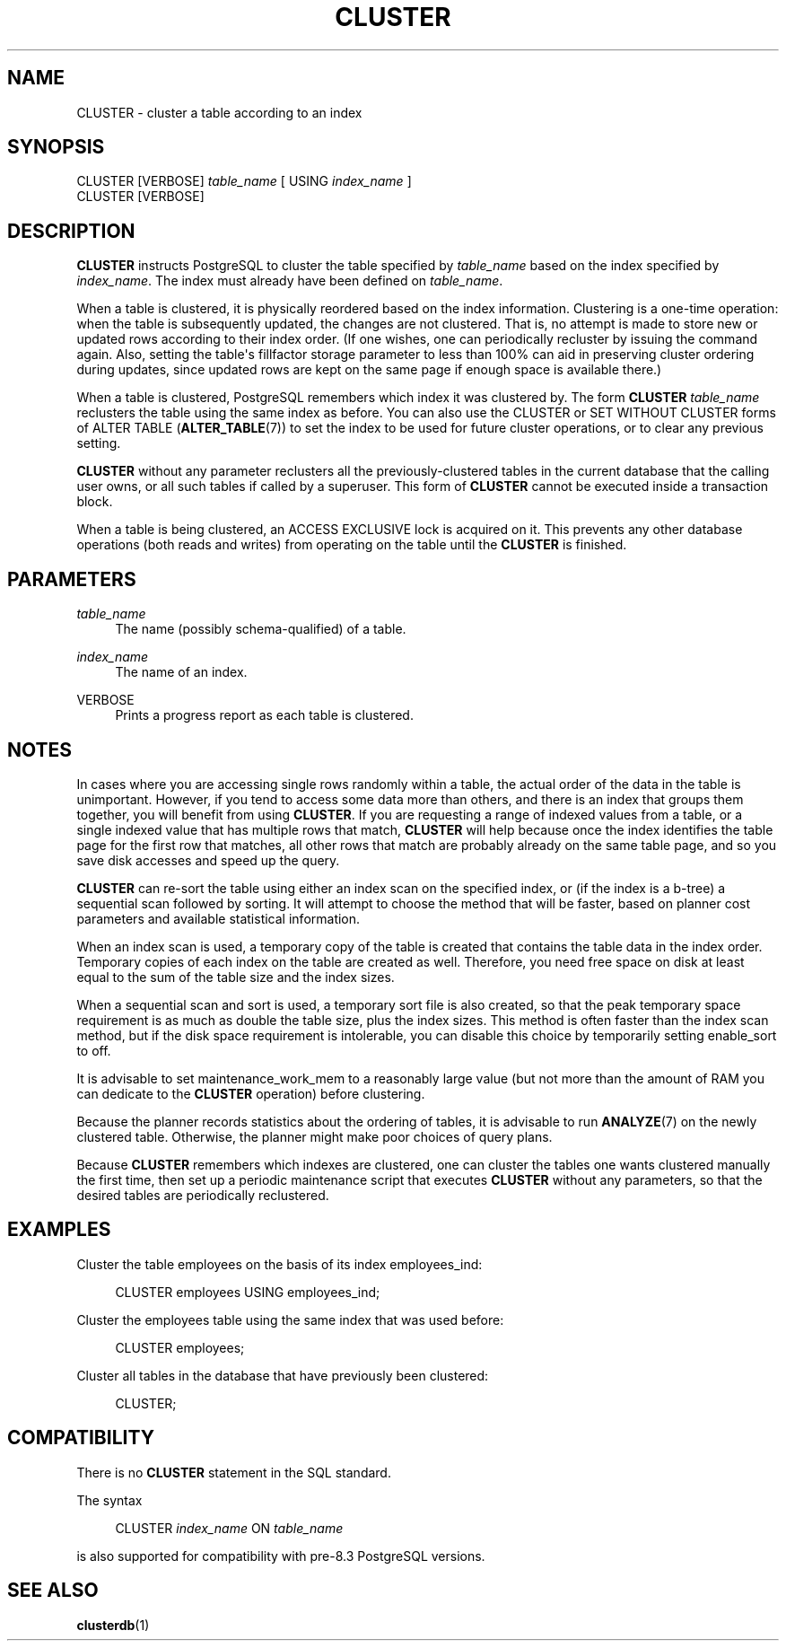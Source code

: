 '\" t
.\"     Title: CLUSTER
.\"    Author: The PostgreSQL Global Development Group
.\" Generator: DocBook XSL Stylesheets v1.79.1 <http://docbook.sf.net/>
.\"      Date: 2019
.\"    Manual: PostgreSQL 9.5.17 Documentation
.\"    Source: PostgreSQL 9.5.17
.\"  Language: English
.\"
.TH "CLUSTER" "7" "2019" "PostgreSQL 9.5.17" "PostgreSQL 9.5.17 Documentation"
.\" -----------------------------------------------------------------
.\" * Define some portability stuff
.\" -----------------------------------------------------------------
.\" ~~~~~~~~~~~~~~~~~~~~~~~~~~~~~~~~~~~~~~~~~~~~~~~~~~~~~~~~~~~~~~~~~
.\" http://bugs.debian.org/507673
.\" http://lists.gnu.org/archive/html/groff/2009-02/msg00013.html
.\" ~~~~~~~~~~~~~~~~~~~~~~~~~~~~~~~~~~~~~~~~~~~~~~~~~~~~~~~~~~~~~~~~~
.ie \n(.g .ds Aq \(aq
.el       .ds Aq '
.\" -----------------------------------------------------------------
.\" * set default formatting
.\" -----------------------------------------------------------------
.\" disable hyphenation
.nh
.\" disable justification (adjust text to left margin only)
.ad l
.\" -----------------------------------------------------------------
.\" * MAIN CONTENT STARTS HERE *
.\" -----------------------------------------------------------------
.SH "NAME"
CLUSTER \- cluster a table according to an index
.SH "SYNOPSIS"
.sp
.nf
CLUSTER [VERBOSE] \fItable_name\fR [ USING \fIindex_name\fR ]
CLUSTER [VERBOSE]
.fi
.SH "DESCRIPTION"
.PP
\fBCLUSTER\fR
instructs
PostgreSQL
to cluster the table specified by
\fItable_name\fR
based on the index specified by
\fIindex_name\fR\&. The index must already have been defined on
\fItable_name\fR\&.
.PP
When a table is clustered, it is physically reordered based on the index information\&. Clustering is a one\-time operation: when the table is subsequently updated, the changes are not clustered\&. That is, no attempt is made to store new or updated rows according to their index order\&. (If one wishes, one can periodically recluster by issuing the command again\&. Also, setting the table\*(Aqs
fillfactor
storage parameter to less than 100% can aid in preserving cluster ordering during updates, since updated rows are kept on the same page if enough space is available there\&.)
.PP
When a table is clustered,
PostgreSQL
remembers which index it was clustered by\&. The form
\fBCLUSTER \fR\fB\fItable_name\fR\fR
reclusters the table using the same index as before\&. You can also use the
CLUSTER
or
SET WITHOUT CLUSTER
forms of
ALTER TABLE (\fBALTER_TABLE\fR(7))
to set the index to be used for future cluster operations, or to clear any previous setting\&.
.PP
\fBCLUSTER\fR
without any parameter reclusters all the previously\-clustered tables in the current database that the calling user owns, or all such tables if called by a superuser\&. This form of
\fBCLUSTER\fR
cannot be executed inside a transaction block\&.
.PP
When a table is being clustered, an
ACCESS EXCLUSIVE
lock is acquired on it\&. This prevents any other database operations (both reads and writes) from operating on the table until the
\fBCLUSTER\fR
is finished\&.
.SH "PARAMETERS"
.PP
\fItable_name\fR
.RS 4
The name (possibly schema\-qualified) of a table\&.
.RE
.PP
\fIindex_name\fR
.RS 4
The name of an index\&.
.RE
.PP
VERBOSE
.RS 4
Prints a progress report as each table is clustered\&.
.RE
.SH "NOTES"
.PP
In cases where you are accessing single rows randomly within a table, the actual order of the data in the table is unimportant\&. However, if you tend to access some data more than others, and there is an index that groups them together, you will benefit from using
\fBCLUSTER\fR\&. If you are requesting a range of indexed values from a table, or a single indexed value that has multiple rows that match,
\fBCLUSTER\fR
will help because once the index identifies the table page for the first row that matches, all other rows that match are probably already on the same table page, and so you save disk accesses and speed up the query\&.
.PP
\fBCLUSTER\fR
can re\-sort the table using either an index scan on the specified index, or (if the index is a b\-tree) a sequential scan followed by sorting\&. It will attempt to choose the method that will be faster, based on planner cost parameters and available statistical information\&.
.PP
When an index scan is used, a temporary copy of the table is created that contains the table data in the index order\&. Temporary copies of each index on the table are created as well\&. Therefore, you need free space on disk at least equal to the sum of the table size and the index sizes\&.
.PP
When a sequential scan and sort is used, a temporary sort file is also created, so that the peak temporary space requirement is as much as double the table size, plus the index sizes\&. This method is often faster than the index scan method, but if the disk space requirement is intolerable, you can disable this choice by temporarily setting
enable_sort
to
off\&.
.PP
It is advisable to set
maintenance_work_mem
to a reasonably large value (but not more than the amount of RAM you can dedicate to the
\fBCLUSTER\fR
operation) before clustering\&.
.PP
Because the planner records statistics about the ordering of tables, it is advisable to run
\fBANALYZE\fR(7)
on the newly clustered table\&. Otherwise, the planner might make poor choices of query plans\&.
.PP
Because
\fBCLUSTER\fR
remembers which indexes are clustered, one can cluster the tables one wants clustered manually the first time, then set up a periodic maintenance script that executes
\fBCLUSTER\fR
without any parameters, so that the desired tables are periodically reclustered\&.
.SH "EXAMPLES"
.PP
Cluster the table
employees
on the basis of its index
employees_ind:
.sp
.if n \{\
.RS 4
.\}
.nf
CLUSTER employees USING employees_ind;
.fi
.if n \{\
.RE
.\}
.PP
Cluster the
employees
table using the same index that was used before:
.sp
.if n \{\
.RS 4
.\}
.nf
CLUSTER employees;
.fi
.if n \{\
.RE
.\}
.PP
Cluster all tables in the database that have previously been clustered:
.sp
.if n \{\
.RS 4
.\}
.nf
CLUSTER;
.fi
.if n \{\
.RE
.\}
.SH "COMPATIBILITY"
.PP
There is no
\fBCLUSTER\fR
statement in the SQL standard\&.
.PP
The syntax
.sp
.if n \{\
.RS 4
.\}
.nf
CLUSTER \fIindex_name\fR ON \fItable_name\fR
.fi
.if n \{\
.RE
.\}
.sp
is also supported for compatibility with pre\-8\&.3
PostgreSQL
versions\&.
.SH "SEE ALSO"
\fBclusterdb\fR(1)
